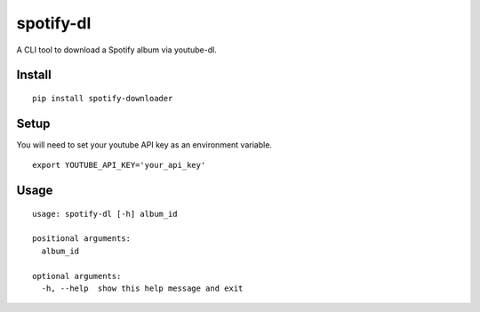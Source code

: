 spotify-dl
========================

A CLI tool to download a Spotify album via youtube-dl.


Install
^^^^^^^

::

    pip install spotify-downloader


Setup
^^^^^

You will need to set your youtube API key as an environment variable.

::

    export YOUTUBE_API_KEY='your_api_key'


Usage
^^^^^

::

    usage: spotify-dl [-h] album_id

    positional arguments:
      album_id

    optional arguments:
      -h, --help  show this help message and exit




